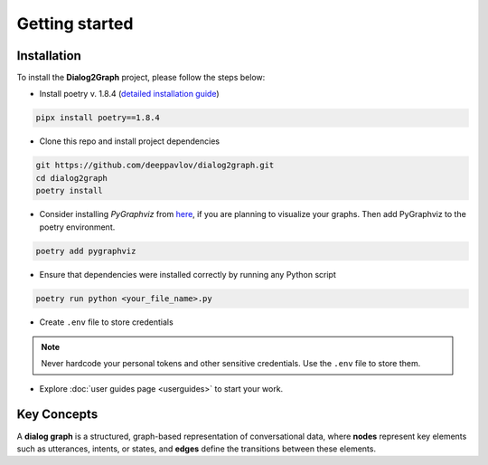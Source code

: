 Getting started
===============

Installation
~~~~~~~~~~~~

To install the **Dialog2Graph** project, please follow the steps below:

- Install poetry v. 1.8.4 (`detailed installation guide <https://python-poetry.org/docs/>`_) 

.. code-block:: bash

    pipx install poetry==1.8.4

- Clone this repo and install project dependencies

.. code-block:: bash

    git https://github.com/deeppavlov/dialog2graph.git
    cd dialog2graph
    poetry install

- Consider installing `PyGraphviz` from `here <https://pygraphviz.github.io/>`_, if you are planning to visualize your graphs. Then add PyGraphviz to the poetry environment.

.. code-block:: bash

    poetry add pygraphviz

- Ensure that dependencies were installed correctly by running any Python script

.. code-block:: bash

    poetry run python <your_file_name>.py

- Create ``.env`` file to store credentials

.. note::

    Never hardcode your personal tokens and other sensitive credentials. Use the ``.env`` file to store them.

- Explore :doc:`user guides page <userguides>` to start your work.

Key Concepts
~~~~~~~~~~~~

A **dialog graph** is a structured, graph-based representation of conversational data, where **nodes** represent key elements such 
as utterances, intents, or states, and **edges** define the transitions between these elements.
